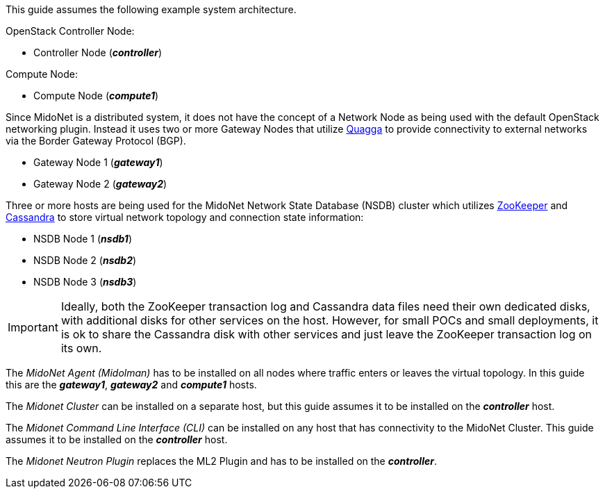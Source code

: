This guide assumes the following example system architecture.

OpenStack Controller Node:

* Controller Node (*_controller_*)

Compute Node:

* Compute Node (*_compute1_*)

Since MidoNet is a distributed system, it does not have the concept of a Network
Node as being used with the default OpenStack networking plugin. Instead it uses
two or more Gateway Nodes that utilize http://www.quagga.net/[Quagga] to provide
connectivity to external networks via the Border Gateway Protocol (BGP).

* Gateway Node 1 (*_gateway1_*)
* Gateway Node 2 (*_gateway2_*)

Three or more hosts are being used for the MidoNet Network State Database (NSDB)
cluster which utilizes https://zookeeper.apache.org/[ZooKeeper] and
http://docs.datastax.com/en/cassandra/2.2/cassandra/cassandraAbout.html[Cassandra]
to store virtual network topology and connection state information:

* NSDB Node 1 (*_nsdb1_*)
* NSDB Node 2 (*_nsdb2_*)
* NSDB Node 3 (*_nsdb3_*)

[IMPORTANT]
Ideally, both the ZooKeeper transaction log and Cassandra data files need
their own dedicated disks, with additional disks for other services on the
host. However, for small POCs and small deployments, it is ok to share the
Cassandra disk with other services and just leave the ZooKeeper transaction
log on its own.

The _MidoNet Agent (Midolman)_ has to be installed on all nodes where traffic
enters or leaves the virtual topology. In this guide this are the *_gateway1_*,
*_gateway2_* and *_compute1_* hosts.

The _Midonet Cluster_ can be installed on a separate host, but this guide
assumes it to be installed on the *_controller_* host.

The _Midonet Command Line Interface (CLI)_ can be installed on any host that has
connectivity to the MidoNet Cluster. This guide assumes it to be installed on
the *_controller_* host.

The _Midonet Neutron Plugin_ replaces the ML2 Plugin and has to be installed on
the *_controller_*.

